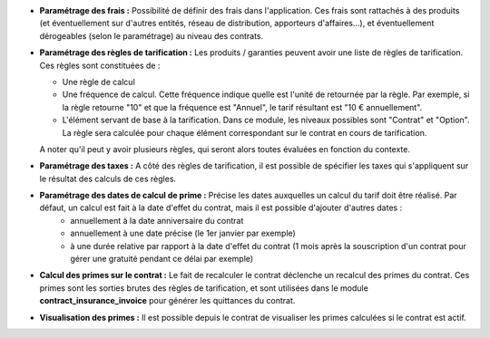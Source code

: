- **Paramétrage des frais :** Possibilité de définir des frais dans
  l'application. Ces frais sont rattachés à des produits (et éventuellement
  sur d'autres entités, réseau de distribution, apporteurs d'affaires...),
  et éventuellement dérogeables (selon le paramétrage) au niveau des contrats.

- **Paramétrage des règles de tarification :** Les produits / garanties peuvent
  avoir une liste de règles de tarification. Ces règles sont constituées de :

  - Une règle de calcul

  - Une fréquence de calcul. Cette fréquence indique quelle est l'unité de
    retournée par la règle. Par exemple, si la règle retourne "10" et que la
    fréquence est "Annuel", le tarif résultant est "10 € annuellement".

  - L'élément servant de base à la tarification. Dans ce module, les niveaux
    possibles sont "Contrat" et "Option". La règle sera calculée pour chaque
    élément correspondant sur le contrat en cours de tarification.

  A noter qu'il peut y avoir plusieurs règles, qui seront alors toutes
  évaluées en fonction du contexte.

- **Paramétrage des taxes :** A côté des règles de tarification, il est
  possible de spécifier les taxes qui s'appliquent sur le résultat des calculs
  de ces règles.

- **Paramétrage des dates de calcul de prime :** Précise les dates auxquelles un calcul du tarif doit être réalisé. Par défaut, un calcul est fait à la date d'effet du contrat, mais il est possible d'ajouter d'autres dates :
    * annuellement à la date anniversaire du contrat
    * annuellement à une date précise (le 1er janvier par exemple)
    * à une durée relative par rapport à la date d'effet du contrat (1 mois après la souscription d'un contrat pour gérer une gratuité pendant ce délai par exemple)

- **Calcul des primes sur le contrat :** Le fait de recalculer le contrat
  déclenche un recalcul des primes du contrat. Ces primes sont les sorties
  brutes des règles de tarification, et sont utilisées dans le module
  **contract_insurance_invoice** pour générer les quittances du contrat.

- **Visualisation des primes :** Il est possible depuis le contrat de
  visualiser les primes calculées si le contrat est actif.
